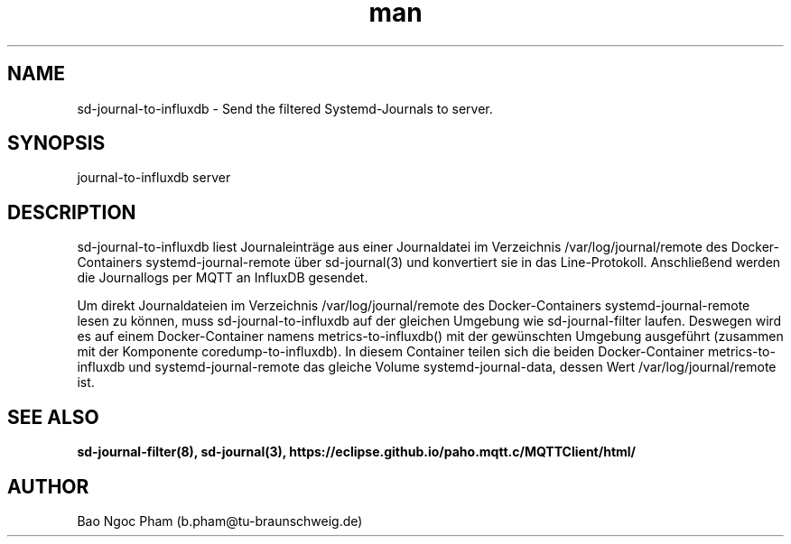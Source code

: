 .\" Manpage for sd-journal-to-influxdb.
.\" Contact b.pham@tu-braunschweig.de to correct errors or typos.
.TH man 8 "06 Juli 2024" "1.0" "sd-journal-to-influxdb man page"
.SH NAME
sd-journal-to-influxdb - Send the filtered Systemd-Journals to server.
.SH SYNOPSIS
journal-to-influxdb server
.SH DESCRIPTION

sd-journal-to-influxdb liest Journaleinträge aus einer Journaldatei im Verzeichnis /var/log/journal/remote des
Docker-Containers systemd-journal-remote über sd-journal(3) und konvertiert sie in das Line-Protokoll.
Anschließend werden die Journallogs per MQTT an InfluxDB gesendet.

Um direkt Journaldateien im Verzeichnis /var/log/journal/remote des Docker-Containers systemd-journal-remote lesen
zu können, muss sd-journal-to-influxdb auf der gleichen Umgebung wie sd-journal-filter laufen.
Deswegen wird es auf einem Docker-Container namens metrics-to-influxdb() mit der gewünschten Umgebung ausgeführt
(zusammen mit der Komponente coredump-to-influxdb). In diesem Container teilen sich die beiden Docker-Container
metrics-to-influxdb und systemd-journal-remote das gleiche Volume systemd-journal-data, dessen Wert
/var/log/journal/remote ist.

.SH SEE ALSO
.BR sd-journal-filter(8),
.BR sd-journal(3),
.BR https://eclipse.github.io/paho.mqtt.c/MQTTClient/html/
.SH AUTHOR
Bao Ngoc Pham (b.pham@tu-braunschweig.de)

